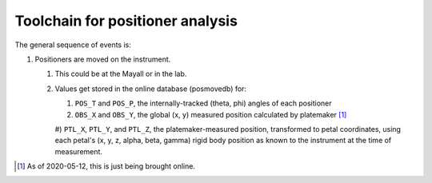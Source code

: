 Toolchain for positioner analysis
=================================
The general sequence of events is:

#) Positioners are moved on the instrument.

   #) This could be at the Mayall or in the lab.
   #) Values get stored in the online database (posmovedb) for:
   
      #) ``POS_T`` and ``POS_P``, the internally-tracked (theta, phi) angles of each positioner
      #) ``OBS_X`` and ``OBS_Y``, the global (x, y) measured position calculated by platemaker [1]_
      #) ``PTL_X``, ``PTL_Y``, and ``PTL_Z``, the platemaker-measured position, transformed to petal coordinates,
      using each petal's (x, y, z, alpha, beta, gamma) rigid body position as known to the instrument at the
      time of measurement.
      
.. [1] As of 2020-05-12, this is just being brought online.
